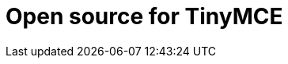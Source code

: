 = Open source for TinyMCE
:description: This section lists the open source plugins provided with TinyMCE.
:description_short: TinyMCE open source plugins
:title_nav: Open source plugins
:type: folder
